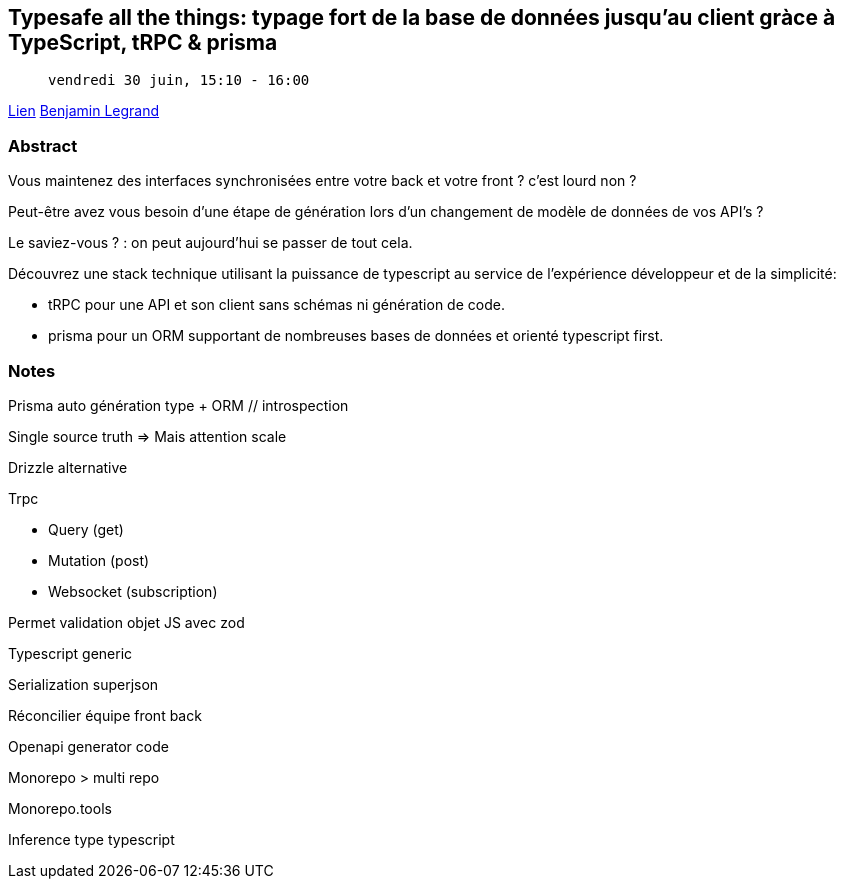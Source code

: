 == Typesafe all the things: typage fort de la base de données jusqu'au client gràce à TypeScript, tRPC & prisma

>  vendredi 30 juin, 15:10 - 16:00

link:https://sunny-tech.io/sessions/typesafe-all-the-things-typage[Lien]
link:https://sunny-tech.io/speakers/benjamin-legrand[Benjamin Legrand]

=== Abstract

Vous maintenez des interfaces synchronisées entre votre back et votre front ? c'est lourd non ?

Peut-être avez vous besoin d'une étape de génération lors d'un changement de modèle de données de vos API's ?

Le saviez-vous ? : on peut aujourd'hui se passer de tout cela.

Découvrez une stack technique utilisant la puissance de typescript au service de l'expérience développeur et de la simplicité:

- tRPC pour une API et son client sans schémas ni génération de code.
- prisma pour un ORM supportant de nombreuses bases de données et orienté typescript first.


=== Notes

Prisma auto génération type + ORM // introspection

Single source truth => Mais attention scale

Drizzle alternative

Trpc

- Query (get)
- Mutation (post)
- Websocket (subscription)

Permet validation objet JS avec zod

Typescript generic

Serialization superjson

Réconcilier équipe front back

Openapi generator code

Monorepo > multi repo

Monorepo.tools

Inference type typescript
